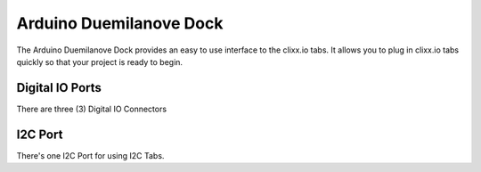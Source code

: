 Arduino Duemilanove Dock
========================

The Arduino Duemilanove Dock provides an easy to use interface to the clixx.io
tabs. It allows you to plug in clixx.io tabs quickly so that your project is ready
to begin. 

Digital IO Ports
----------------

There are three (3) Digital IO Connectors 

I2C Port
--------

There's one I2C Port for using I2C Tabs.
 
